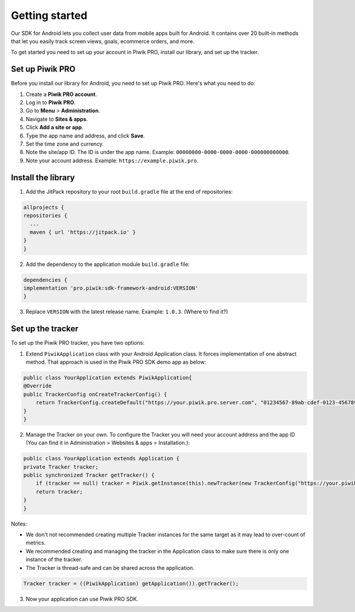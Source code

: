.. _android_getting_started:

=====
Getting started
=====
Our SDK for Android lets you collect user data from mobile apps built for Android. It contains over 20 built-in methods that let you easily track screen views, goals, ecommerce orders, and more.

To get started you need to set up your account in Piwik PRO, install our library, and set up the tracker.


Set up Piwik PRO
----------------

Before you install our library for Android, you need to set up Piwik PRO. Here's what you need to do:

1. Create a **Piwik PRO account**.
2. Log in to **Piwik PRO**.
3. Go to **Menu** > **Administration**.
4. Navigate to **Sites & apps**.
5. Click **Add a site or app**.
6. Type the app name and address, and click **Save**.
7. Set the time zone and currency.
8. Note the site/app ID. The ID is under the app name. Example: ``00000000-0000-0000-0000-000000000000``.
9. Note your account address. Example: ``https://example.piwik.pro``.

Install the library
-------------------

1. Add the JitPack repository to your root ``build.gradle`` file at the end of repositories:

.. code-block:: javascript

    allprojects {
    repositories {
      ...
      maven { url 'https://jitpack.io' }
    }
    }

2. Add the dependency to the application module ``build.gradle`` file:

.. code-block:: javascript

    dependencies {
    implementation 'pro.piwik:sdk-framework-android:VERSION'
    }

3. Replace ``VERSION`` with the latest release name. Example: ``1.0.3``. (Where to find it?)

Set up the tracker
------------------

To set up the Piwik PRO tracker, you have two options:

1. Extend ``PiwikApplication`` class with your Android Application class. It forces implementation of one abstract method. That approach is used in the Piwik PRO SDK demo app as below:

.. code-block:: javascript

    public class YourApplication extends PiwikApplication{
    @Override
    public TrackerConfig onCreateTrackerConfig() {
        return TrackerConfig.createDefault("https://your.piwik.pro.server.com", "01234567-89ab-cdef-0123-456789abcdef");
    }
    }

2. Manage the Tracker on your own. To configure the Tracker you will need your account address and the app ID (You can find it in Administration > Websites & apps > Installation.):

.. code-block:: javascript

    public class YourApplication extends Application {
    private Tracker tracker;
    public synchronized Tracker getTracker() {
        if (tracker == null) tracker = Piwik.getInstance(this).newTracker(new TrackerConfig("https://your.piwik.pro.server.com", "01234567-89ab-cdef-0123-456789abcdef"));
        return tracker;
    }
    }

Notes:

* We don't not recommended creating multiple Tracker instances for the same target as it may lead to over-count of metrics.
* We recommended creating and managing the tracker in the Application class to make sure there is only one instance of the tracker.
* The Tracker is thread-safe and can be shared across the application.

.. code-block:: javascript

    Tracker tracker = ((PiwikApplication) getApplication()).getTracker();

3. Now your application can use Piwik PRO SDK.
